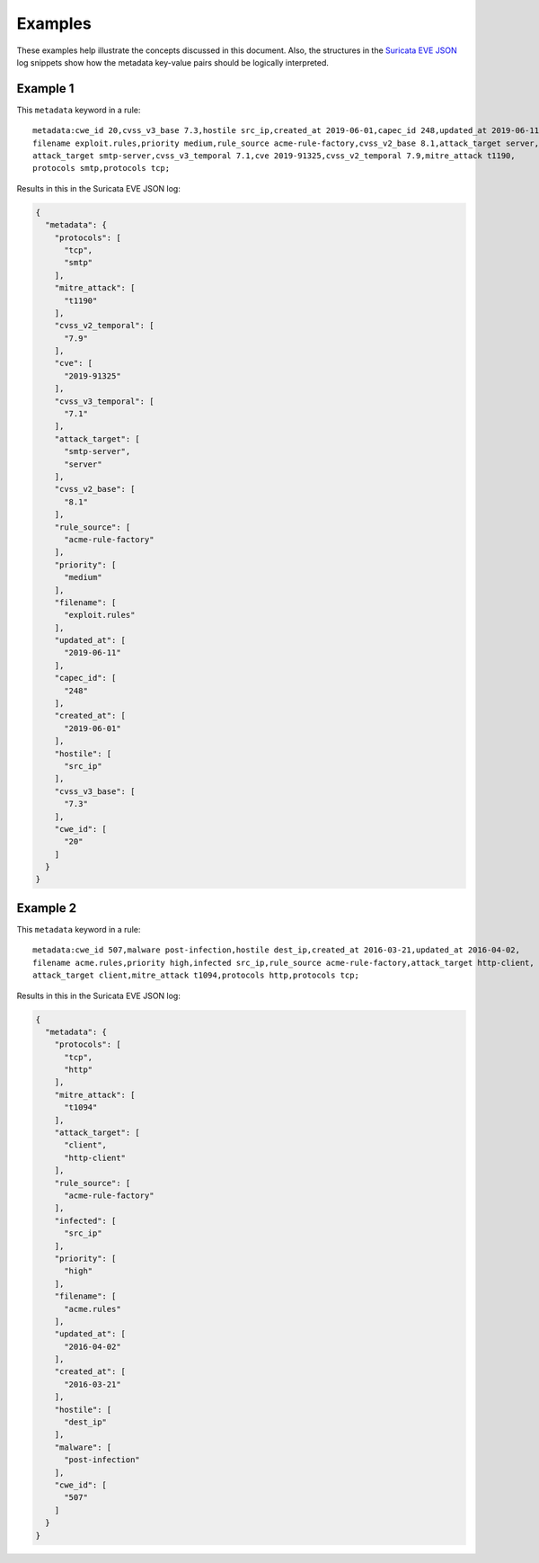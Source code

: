 Examples
========

These examples help illustrate the concepts discussed in this document.
Also, the structures in the `Suricata EVE
JSON <https://suricata.readthedocs.io/en/latest/output/eve/eve-json-output.html>`__ log
snippets show how the
metadata key-value pairs should be logically interpreted.

Example 1
---------

This ``metadata`` keyword in a rule:

::

  metadata:cwe_id 20,cvss_v3_base 7.3,hostile src_ip,created_at 2019-06-01,capec_id 248,updated_at 2019-06-11,
  filename exploit.rules,priority medium,rule_source acme-rule-factory,cvss_v2_base 8.1,attack_target server,
  attack_target smtp-server,cvss_v3_temporal 7.1,cve 2019-91325,cvss_v2_temporal 7.9,mitre_attack t1190,
  protocols smtp,protocols tcp;

Results in this in the Suricata EVE JSON log:

.. code-block:: json

  {
    "metadata": {
      "protocols": [
        "tcp",
        "smtp"
      ],
      "mitre_attack": [
        "t1190"
      ],
      "cvss_v2_temporal": [
        "7.9"
      ],
      "cve": [
        "2019-91325"
      ],
      "cvss_v3_temporal": [
        "7.1"
      ],
      "attack_target": [
        "smtp-server",
        "server"
      ],
      "cvss_v2_base": [
        "8.1"
      ],
      "rule_source": [
        "acme-rule-factory"
      ],
      "priority": [
        "medium"
      ],
      "filename": [
        "exploit.rules"
      ],
      "updated_at": [
        "2019-06-11"
      ],
      "capec_id": [
        "248"
      ],
      "created_at": [
        "2019-06-01"
      ],
      "hostile": [
        "src_ip"
      ],
      "cvss_v3_base": [
        "7.3"
      ],
      "cwe_id": [
        "20"
      ]
    }
  }

Example 2
---------

This ``metadata`` keyword in a rule:

::

  metadata:cwe_id 507,malware post-infection,hostile dest_ip,created_at 2016-03-21,updated_at 2016-04-02,
  filename acme.rules,priority high,infected src_ip,rule_source acme-rule-factory,attack_target http-client,
  attack_target client,mitre_attack t1094,protocols http,protocols tcp;

Results in this in the Suricata EVE JSON log:

.. code-block:: json

  {
    "metadata": {
      "protocols": [
        "tcp",
        "http"
      ],
      "mitre_attack": [
        "t1094"
      ],
      "attack_target": [
        "client",
        "http-client"
      ],
      "rule_source": [
        "acme-rule-factory"
      ],
      "infected": [
        "src_ip"
      ],
      "priority": [
        "high"
      ],
      "filename": [
        "acme.rules"
      ],
      "updated_at": [
        "2016-04-02"
      ],
      "created_at": [
        "2016-03-21"
      ],
      "hostile": [
        "dest_ip"
      ],
      "malware": [
        "post-infection"
      ],
      "cwe_id": [
        "507"
      ]
    }
  }

